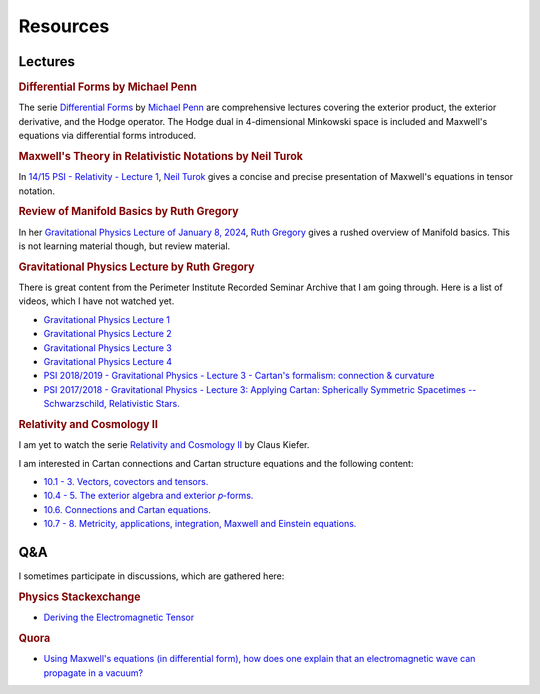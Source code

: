 Resources
=========

Lectures
--------

.. rubric:: Differential Forms by Michael Penn

The serie `Differential Forms
<https://www.youtube.com/playlist?list=PL22w63XsKjqzQZtDZO_9s2HEMRJnaOTX7>`_ by
`Michael Penn <https://www.youtube.com/@MichaelPennMath>`_ are comprehensive
lectures covering the exterior product, the exterior derivative, and the Hodge
operator. The Hodge dual in 4-dimensional Minkowski space is included and
Maxwell's equations via differential forms introduced.

.. rubric:: Maxwell's Theory in Relativistic Notations by Neil Turok

In `14/15 PSI - Relativity - Lecture 1 <https://pirsa.org/14090007>`_, `Neil
Turok <https://en.m.wikipedia.org/wiki/Neil_Turok>`_ gives a concise and precise
presentation of Maxwell's equations in tensor notation.

.. rubric:: Review of Manifold Basics by Ruth Gregory

In her `Gravitational Physics Lecture of January 8, 2024
<https://pirsa.org/24010048>`_, `Ruth Gregory
<https://en.m.wikipedia.org/wiki/Ruth_Gregory>`_ gives a rushed overview of
Manifold basics. This is not learning material though, but review material.

.. rubric:: Gravitational Physics Lecture by Ruth Gregory

There is great content from the Perimeter Institute Recorded Seminar Archive
that I am going through. Here is a list of videos, which I have not watched
yet.

* `Gravitational Physics Lecture 1 <https://pirsa.org/24010048>`_
* `Gravitational Physics Lecture 2 <https://pirsa.org/24010049>`_
* `Gravitational Physics Lecture 3 <https://pirsa.org/24010050>`_
* `Gravitational Physics Lecture 4 <https://pirsa.org/24010051>`_

* `PSI 2018/2019 - Gravitational Physics - Lecture 3 - Cartan's formalism:
  connection & curvature <https://pirsa.org/19010053>`_

* `PSI 2017/2018 - Gravitational Physics - Lecture 3: Applying Cartan:
  Spherically Symmetric Spacetimes -- Schwarzschild, Relativistic Stars.
  <https://pirsa.org/18010023>`_

.. rubric:: Relativity and Cosmology II

I am yet to watch the serie `Relativity and Cosmology II
<https://www.thp.uni-koeln.de/gravitation/courses/rcii21.html>`_ by Claus
Kiefer.

I am interested in Cartan connections and Cartan structure equations and the
following content:

* `10.1 - 3. Vectors, covectors and tensors.
  <https://www.youtube.com/watch?v=OvPFnLgtI7g&list=PLelGJJV9hME1I04Cd8pbXd5GuN-qw1les&index=9>`_
* `10.4 - 5. The exterior algebra and exterior 𝑝-forms.
  <https://www.youtube.com/watch?v=OK6p9N4jyik&list=PLelGJJV9hME1I04Cd8pbXd5GuN-qw1les&index=11>`_
* `10.6. Connections and Cartan equations.
  <https://www.youtube.com/watch?v=lJFjFyXiZD4&list=PLelGJJV9hME1I04Cd8pbXd5GuN-qw1les&index=11>`_
* `10.7 - 8. Metricity, applications, integration, Maxwell and Einstein equations.
  <https://www.youtube.com/watch?v=eWpm6FXKC7Q&list=PLelGJJV9hME1I04Cd8pbXd5GuN-qw1les&index=12>`_

Q&A
---

I sometimes participate in discussions, which are gathered here:

.. rubric:: Physics Stackexchange

* `Deriving the Electromagnetic Tensor
  <https://physics.stackexchange.com/questions/91421/deriving-the-electromagnetic-tensor/811409#811409>`_

.. rubric:: Quora

* `Using Maxwell's equations (in differential form), how does one explain that
  an electromagnetic wave can propagate in a vacuum?
  <https://www.quora.com/Using-Maxwells-equations-in-differential-form-how-does-one-explain-that-an-electromagnetic-wave-can-propagate-in-a-vacuum/answer/St%C3%A9phane-Haussler>`_

.. * `What is an intuitive explanation of differential forms formulation of
..  Maxwell's equations?
..  <https://www.quora.com/What-is-an-intuitive-explanation-of-differential-forms-formulation-of-Maxwells-equations/answer/St%C3%A9phane-Haussler>`_
